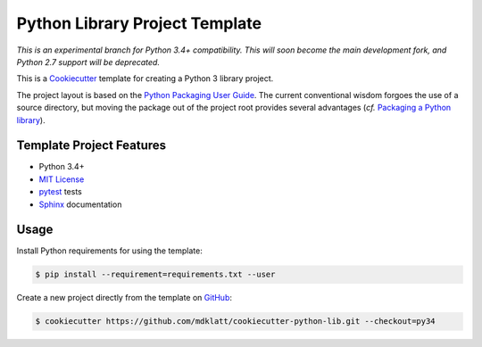 ===============================
Python Library Project Template
===============================

.. _travis: https://travis-ci.org/mdklatt/cookiecutter-python-lib
.. |travis.png| image:: https://travis-ci.org/mdklatt/cookiecutter-python-lib.png?branch=py34
   :alt: Travis CI build status
   :target: `travis`_

|travis.png|

.. _Cookiecutter: http://cookiecutter.readthedocs.org
.. _Python Packaging User Guide: https://packaging.python.org/en/latest/distributing.html#configuring-your-project
.. _Packaging a Python library: http://blog.ionelmc.ro/2014/05/25/python-packaging/


*This is an experimental branch for Python 3.4+ compatibility. This will soon*
*become the main development fork, and Python 2.7 support will be deprecated.*

This is a `Cookiecutter`_ template for creating a Python 3 library project.

The project layout is based on the `Python Packaging User Guide`_. The current
conventional wisdom forgoes the use of a source directory, but moving the 
package out of the project root provides several advantages (*cf.* 
`Packaging a Python library`_).


Template Project Features
=========================

.. _pytest: http://pytest.org
.. _Sphinx: http://sphinx-doc.org
.. _MIT License: http://choosealicense.com/licenses/mit

- Python 3.4+
- `MIT License`_
- `pytest`_ tests
- `Sphinx`_ documentation


Usage
=====

.. _GitHub: https://github.com/mdklatt/cookiecutter-python-lib

Install Python requirements for using the template:

.. code-block:: console

    $ pip install --requirement=requirements.txt --user 


Create a new project directly from the template on `GitHub`_:

.. code-block:: console
   
    $ cookiecutter https://github.com/mdklatt/cookiecutter-python-lib.git --checkout=py34
